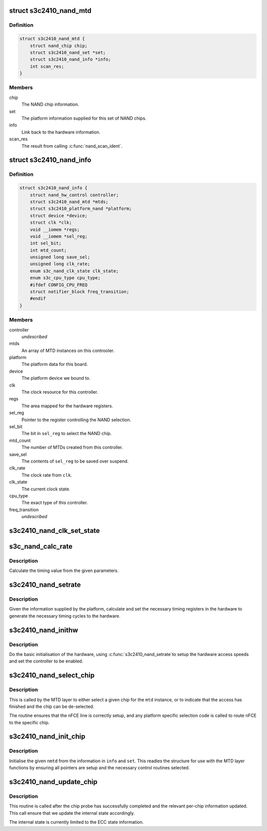 .. -*- coding: utf-8; mode: rst -*-
.. src-file: drivers/mtd/nand/s3c2410.c

.. _`s3c2410_nand_mtd`:

struct s3c2410_nand_mtd
=======================

.. c:type:: struct s3c2410_nand_mtd

    driver MTD structure

.. _`s3c2410_nand_mtd.definition`:

Definition
----------

.. code-block:: c

    struct s3c2410_nand_mtd {
        struct nand_chip chip;
        struct s3c2410_nand_set *set;
        struct s3c2410_nand_info *info;
        int scan_res;
    }

.. _`s3c2410_nand_mtd.members`:

Members
-------

chip
    The NAND chip information.

set
    The platform information supplied for this set of NAND chips.

info
    Link back to the hardware information.

scan_res
    The result from calling \ :c:func:`nand_scan_ident`\ .

.. _`s3c2410_nand_info`:

struct s3c2410_nand_info
========================

.. c:type:: struct s3c2410_nand_info

    NAND controller state.

.. _`s3c2410_nand_info.definition`:

Definition
----------

.. code-block:: c

    struct s3c2410_nand_info {
        struct nand_hw_control controller;
        struct s3c2410_nand_mtd *mtds;
        struct s3c2410_platform_nand *platform;
        struct device *device;
        struct clk *clk;
        void __iomem *regs;
        void __iomem *sel_reg;
        int sel_bit;
        int mtd_count;
        unsigned long save_sel;
        unsigned long clk_rate;
        enum s3c_nand_clk_state clk_state;
        enum s3c_cpu_type cpu_type;
        #ifdef CONFIG_CPU_FREQ
        struct notifier_block freq_transition;
        #endif
    }

.. _`s3c2410_nand_info.members`:

Members
-------

controller
    *undescribed*

mtds
    An array of MTD instances on this controoler.

platform
    The platform data for this board.

device
    The platform device we bound to.

clk
    The clock resource for this controller.

regs
    The area mapped for the hardware registers.

sel_reg
    Pointer to the register controlling the NAND selection.

sel_bit
    The bit in \ ``sel_reg``\  to select the NAND chip.

mtd_count
    The number of MTDs created from this controller.

save_sel
    The contents of \ ``sel_reg``\  to be saved over suspend.

clk_rate
    The clock rate from \ ``clk``\ .

clk_state
    The current clock state.

cpu_type
    The exact type of this controller.

freq_transition
    *undescribed*

.. _`s3c2410_nand_clk_set_state`:

s3c2410_nand_clk_set_state
==========================

.. c:function:: void s3c2410_nand_clk_set_state(struct s3c2410_nand_info *info, enum s3c_nand_clk_state new_state)

    Enable, disable or suspend NAND clock.

    :param struct s3c2410_nand_info \*info:
        The controller instance.

    :param enum s3c_nand_clk_state new_state:
        State to which clock should be set.

.. _`s3c_nand_calc_rate`:

s3c_nand_calc_rate
==================

.. c:function:: int s3c_nand_calc_rate(int wanted, unsigned long clk, int max)

    calculate timing data.

    :param int wanted:
        The cycle time in nanoseconds.

    :param unsigned long clk:
        The clock rate in kHz.

    :param int max:
        The maximum divider value.

.. _`s3c_nand_calc_rate.description`:

Description
-----------

Calculate the timing value from the given parameters.

.. _`s3c2410_nand_setrate`:

s3c2410_nand_setrate
====================

.. c:function:: int s3c2410_nand_setrate(struct s3c2410_nand_info *info)

    setup controller timing information.

    :param struct s3c2410_nand_info \*info:
        The controller instance.

.. _`s3c2410_nand_setrate.description`:

Description
-----------

Given the information supplied by the platform, calculate and set
the necessary timing registers in the hardware to generate the
necessary timing cycles to the hardware.

.. _`s3c2410_nand_inithw`:

s3c2410_nand_inithw
===================

.. c:function:: int s3c2410_nand_inithw(struct s3c2410_nand_info *info)

    basic hardware initialisation

    :param struct s3c2410_nand_info \*info:
        The hardware state.

.. _`s3c2410_nand_inithw.description`:

Description
-----------

Do the basic initialisation of the hardware, using \ :c:func:`s3c2410_nand_setrate`\ 
to setup the hardware access speeds and set the controller to be enabled.

.. _`s3c2410_nand_select_chip`:

s3c2410_nand_select_chip
========================

.. c:function:: void s3c2410_nand_select_chip(struct mtd_info *mtd, int chip)

    select the given nand chip

    :param struct mtd_info \*mtd:
        The MTD instance for this chip.

    :param int chip:
        The chip number.

.. _`s3c2410_nand_select_chip.description`:

Description
-----------

This is called by the MTD layer to either select a given chip for the
\ ``mtd``\  instance, or to indicate that the access has finished and the
chip can be de-selected.

The routine ensures that the nFCE line is correctly setup, and any
platform specific selection code is called to route nFCE to the specific
chip.

.. _`s3c2410_nand_init_chip`:

s3c2410_nand_init_chip
======================

.. c:function:: void s3c2410_nand_init_chip(struct s3c2410_nand_info *info, struct s3c2410_nand_mtd *nmtd, struct s3c2410_nand_set *set)

    initialise a single instance of an chip

    :param struct s3c2410_nand_info \*info:
        The base NAND controller the chip is on.

    :param struct s3c2410_nand_mtd \*nmtd:
        The new controller MTD instance to fill in.

    :param struct s3c2410_nand_set \*set:
        The information passed from the board specific platform data.

.. _`s3c2410_nand_init_chip.description`:

Description
-----------

Initialise the given \ ``nmtd``\  from the information in \ ``info``\  and \ ``set``\ . This
readies the structure for use with the MTD layer functions by ensuring
all pointers are setup and the necessary control routines selected.

.. _`s3c2410_nand_update_chip`:

s3c2410_nand_update_chip
========================

.. c:function:: void s3c2410_nand_update_chip(struct s3c2410_nand_info *info, struct s3c2410_nand_mtd *nmtd)

    post probe update

    :param struct s3c2410_nand_info \*info:
        The controller instance.

    :param struct s3c2410_nand_mtd \*nmtd:
        The driver version of the MTD instance.

.. _`s3c2410_nand_update_chip.description`:

Description
-----------

This routine is called after the chip probe has successfully completed
and the relevant per-chip information updated. This call ensure that
we update the internal state accordingly.

The internal state is currently limited to the ECC state information.

.. This file was automatic generated / don't edit.

